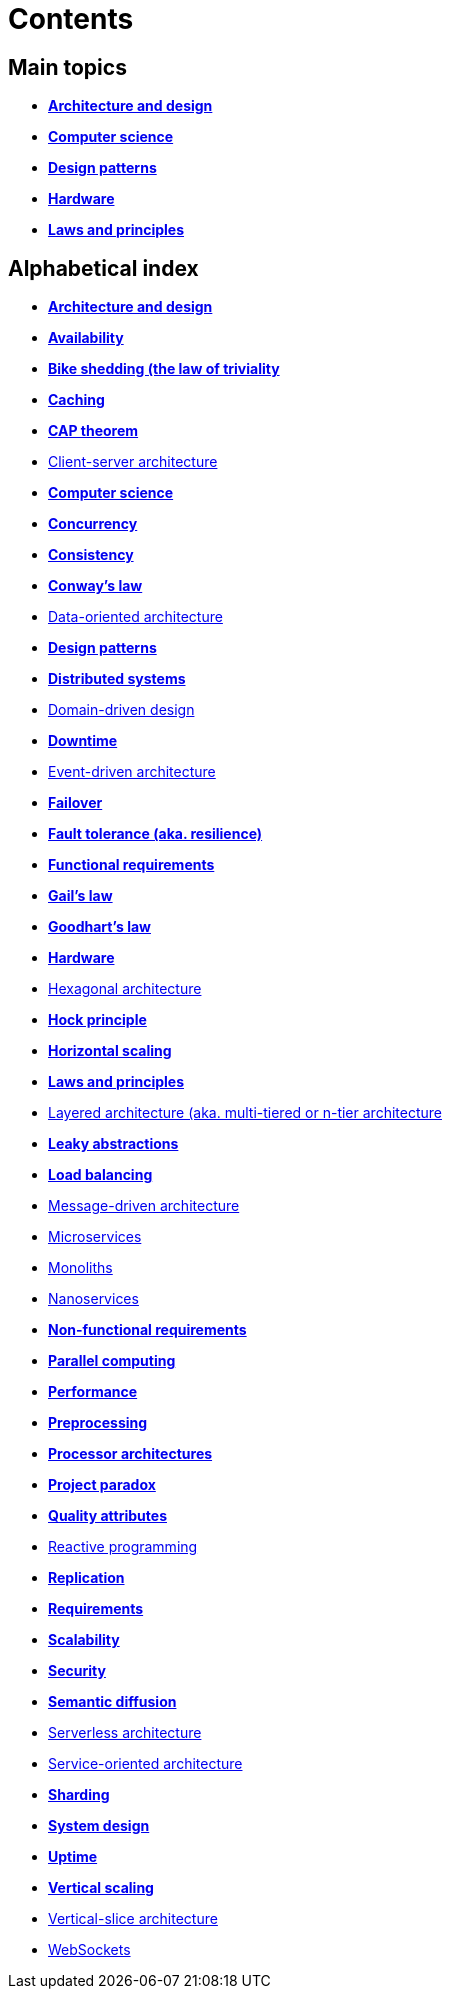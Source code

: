 = Contents

== Main topics

* link:./architecture-and-design.adoc[*Architecture and design*]
* link:./computer-science.adoc[*Computer science*]
* link:./design-patterns.adoc[*Design patterns*]
* link:./hardware.adoc[*Hardware*]
* link:./laws-and-principles.adoc[*Laws and principles*]

== Alphabetical index

* link:./architecture-and-design.adoc[*Architecture and design*]
* link:./availability.adoc[*Availability*]
* link:./bike-shedding.adoc[*Bike shedding (the law of triviality*]
* link:./caching.adoc[*Caching*]
* link:./cap-theorem.adoc[*CAP theorem*]
* link:./client-server-architecture.adoc[Client-server architecture]
* link:./computer-science.adoc[*Computer science*]
* link:./concurrency.adoc[*Concurrency*]
* link:./consistency.adoc[*Consistency*]
* link:./conways-law.adoc[*Conway's law*]
* link:./data-oriented-architecture.adoc[Data-oriented architecture]
* link:./design-patterns.adoc[*Design patterns*]
* link:./distributed-systems.adoc[*Distributed systems*]
* link:./domain-driven-design.adoc[Domain-driven design]
* link:./downtime.adoc[*Downtime*]
* link:./event-driven-architecture.adoc[Event-driven architecture]
* link:./failover.adoc[*Failover*]
* link:./fault-tolerance.adoc[*Fault tolerance (aka. resilience)*]
* link:./functional-requirements.adoc[*Functional requirements*]
* link:./gails-law.adoc[*Gail's law*]
* link:./goodharts-law.adoc[*Goodhart's law*]
* link:./hardware.adoc[*Hardware*]
* link:./hexagonal-architecture.adoc[Hexagonal architecture]
* link:./hock-principle.adoc[*Hock principle*]
* link:./horizontal-scaling.adoc[*Horizontal scaling*]
* link:./laws-and-principles.adoc[*Laws and principles*]
* link:./layered-architecture.adoc[Layered architecture (aka. multi-tiered or n-tier architecture]
* link:./leaky-abstractions.adoc[*Leaky abstractions*]
* link:./load-balancing.adoc[*Load balancing*]
* link:./message-driven-architecture.adoc[Message-driven architecture]
* link:./microservices.adoc[Microservices]
* link:./monoliths.adoc[Monoliths]
* link:./nanoservices.adoc[Nanoservices]
* link:./non-functional-requirements.adoc[*Non-functional requirements*]
* link:./parallel-computing.adoc[*Parallel computing*]
* link:./performance.adoc[*Performance*]
* link:./preprocessing.adoc[*Preprocessing*]
* link:./processor-architectures.adoc[*Processor architectures*]
* link:./project-paradox.adoc[*Project paradox*]
* link:./quality-attributes.adoc[*Quality attributes*]
* link:./reactive-programming.adoc[Reactive programming]
* link:./replication.adoc[*Replication*]
* link:./requirements.adoc[*Requirements*]
* link:./scalability.adoc[*Scalability*]
* link:./security.adoc[*Security*]
* link:./semantic-diffusion.adoc[*Semantic diffusion*]
* link:./serverless-architecture.adoc[Serverless architecture]
* link:./service-oriented-architecture.adoc[Service-oriented architecture]
* link:./sharding.adoc[*Sharding*]
* link:./system-design.adoc[*System design*]
* link:./uptime.adoc[*Uptime*]
* link:./vertical-scaling.adoc[*Vertical scaling*]
* link:./vertical-slice-architecture.adoc[Vertical-slice architecture]
* link:./websockets.adoc[WebSockets]
